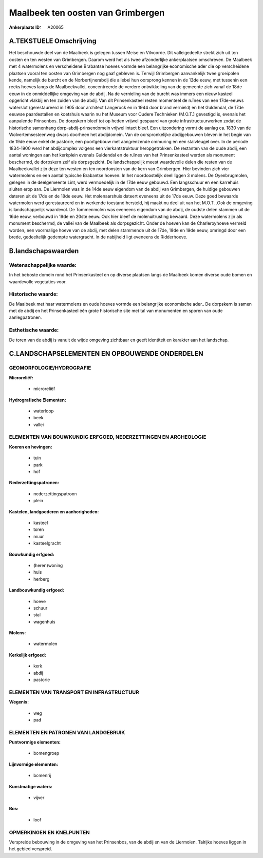 Maalbeek ten oosten van Grimbergen
==================================

:Ankerplaats ID: A20065




A.TEKSTUELE Omschrijving
------------------------

Het beschouwde deel van de Maalbeek is gelegen tussen Meise en
Vilvoorde. Dit valleigedeelte strekt zich uit ten oosten en ten westen
van Grimbergen. Daarom werd het als twee afzonderlijke ankerplaatsen
omschreven. De Maalbeek met 4 watermolens en verscheidene Brabantse
hoeves vormde een belangrijke economische ader die op verscheidene
plaatsen vooral ten oosten van Grimbergen nog gaaf gebleven is. Terwijl
Grimbergen aanvankelijk twee groeipolen kende, namelijk de burcht en de
Norbertijnerabdij die allebei hun oorsprong kennen in de 12de eeuw, met
tussenin een reeks hoeves langs de Maalbeekvallei, concentreerde de
verdere ontwikkeling van de gemeente zich vanaf de 18de eeuw in de
onmiddellijke omgeving van de abdij. Na de vernieling van de burcht was
immers een nieuw kasteel opgericht vlakbij en ten zuiden van de abdij.
Van dit Prinsenkasteel resten momenteel de ruïnes van een 17de-eeuws
waterslot (gerestaureerd in 1905 door architect Langerock en in 1944
door brand vernield) en het Guldendal, de 17de eeuwse paardestallen en
koetshuis waarin nu het Museum voor Oudere Technieken (M.O.T.) gevestigd
is, evenals het aanpalende Prinsenbos. De dorpskern bleef tot op heden
vrijwel gespaard van grote infrastructuurwerken zodat de historische
samenhang dorp-abdij-prinsendomein vrijwel intact bleef. Een
uitzondering vormt de aanlag ca. 1830 van de Wolvertemsesteenweg dwars
doorheen het abdijdomein. Van de oorspronkelijke abdijgebouwen bleven in
het begin van de 19de eeuw enkel de pastorie, een poortgebouw met
aangrenzende ommuring en een stalvleugel over. In de periode 1834-1900
werd het abdijcomplex volgens een vierkantstruktuur heropgetrokken. De
restanten van de oude abdij, een aantal woningen aan het kerkplein
evenals Guldendal en de ruïnes van het Prinsenkasteel werden als
monument beschermd, de dorpskern zelf als dorpsgezicht. De
landschappelijk meest waardevolle delen die resten van de Maalbeekvallei
zijn deze ten westen en ten noordoosten van de kern van Grimbergen. Hier
bevinden zich vier watermolens en een aantal typische Brabantse hoeven.
In het noordoostelijk deel liggen 3 molens. De Oyenbrugmolen, gelegen in
de deelgemeente Lint, werd vermoedelijk in de 17de eeuw gebouwd. Een
langsschuur en een karrehuis sluiten erop aan. De Liermolen was in de
14de eeuw eigendom van de abdij van Grimbergen, de huidige gebouwen
dateren uit de 17de en de 18de eeuw. Het molenaarshuis dateert eveneens
uit de 17de eeuw. Deze goed bewaarde watermolen werd gerestaureerd en in
werkende toestand hersteld, hij maakt nu deel uit van het M.O.T. .Ook de
omgeving is landschappelijk waardevol. De Tommenmolen was eveneens
eigendom van de abdij, de oudste delen stammen uit de 16de eeuw,
verbouwd in 19de en 20ste eeuw. Ook hier bleef de molenuitrusting
bewaard. Deze watermolens zijn als monument beschermd, de vallei van de
Maalbeek als dorpsgezicht. Onder de hoeven kan de Charleroyhoeve vermeld
worden, een voormalige hoeve van de abdij, met delen stammende uit de
17de, 18de en 19de eeuw, omringd door een brede, gedeeltelijk gedempte
watergracht. In de nabijheid ligt eveneens de Ridderhoeve. 



B.landschapswaarden
-------------------


Wetenschappelijke waarde:
~~~~~~~~~~~~~~~~~~~~~~~~~

In het beboste domein rond het Prinsenkasteel en op diverse plaatsen
langs de Maalbeek komen diverse oude bomen en waardevolle vegetaties
voor.

Historische waarde:
~~~~~~~~~~~~~~~~~~~


De Maalbeek met haar watermolens en oude hoeves vormde een
belangrijke economische ader.. De dorpskern is samen met de abdij en het
Prinsenkasteel één grote historische site met tal van monumenten en
sporen van oude aanlegpatronen.

Esthetische waarde:
~~~~~~~~~~~~~~~~~~~

De toren van de abdij is vanuit de wijde omgeving
zichtbaar en geeft identiteit en karakter aan het landschap.



C.LANDSCHAPSELEMENTEN EN OPBOUWENDE ONDERDELEN
-----------------------------------------------



GEOMORFOLOGIE/HYDROGRAFIE
~~~~~~~~~~~~~~~~~~~~~~~~~

**Microreliëf:**

 * microreliëf


**Hydrografische Elementen:**

 * waterloop
 * beek
 * vallei



ELEMENTEN VAN BOUWKUNDIG ERFGOED, NEDERZETTINGEN EN ARCHEOLOGIE
~~~~~~~~~~~~~~~~~~~~~~~~~~~~~~~~~~~~~~~~~~~~~~~~~~~~~~~~~~~~~~~

**Koeren en hovingen:**

 * tuin
 * park
 * hof


**Nederzettingspatronen:**

 * nederzettingspatroon
 * plein

**Kastelen, landgoederen en aanhorigheden:**

 * kasteel
 * toren
 * muur
 * kasteelgracht


**Bouwkundig erfgoed:**

 * (heren)woning
 * huis
 * herberg


**Landbouwkundig erfgoed:**

 * hoeve
 * schuur
 * stal
 * wagenhuis


**Molens:**

 * watermolen


**Kerkelijk erfgoed:**

 * kerk
 * abdij
 * pastorie



ELEMENTEN VAN TRANSPORT EN INFRASTRUCTUUR
~~~~~~~~~~~~~~~~~~~~~~~~~~~~~~~~~~~~~~~~~

**Wegenis:**

 * weg
 * pad



ELEMENTEN EN PATRONEN VAN LANDGEBRUIK
~~~~~~~~~~~~~~~~~~~~~~~~~~~~~~~~~~~~~

**Puntvormige elementen:**

 * bomengroep


**Lijnvormige elementen:**

 * bomenrij

**Kunstmatige waters:**

 * vijver


**Bos:**

 * loof



OPMERKINGEN EN KNELPUNTEN
~~~~~~~~~~~~~~~~~~~~~~~~~

Verspreide bebouwing in de omgeving van het Prinsenbos, van de abdij en
van de Liermolen. Talrijke hoeves liggen in het gebied verspreid.
